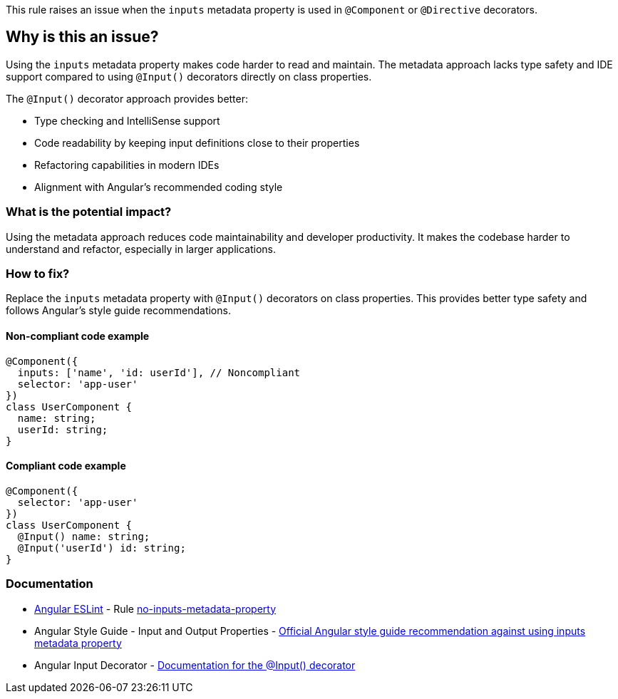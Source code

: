 This rule raises an issue when the `inputs` metadata property is used in `@Component` or `@Directive` decorators.

== Why is this an issue?

Using the `inputs` metadata property makes code harder to read and maintain. The metadata approach lacks type safety and IDE support compared to using `@Input()` decorators directly on class properties.

The `@Input()` decorator approach provides better:

* Type checking and IntelliSense support
* Code readability by keeping input definitions close to their properties
* Refactoring capabilities in modern IDEs
* Alignment with Angular's recommended coding style

=== What is the potential impact?

Using the metadata approach reduces code maintainability and developer productivity. It makes the codebase harder to understand and refactor, especially in larger applications.

=== How to fix?


Replace the `inputs` metadata property with `@Input()` decorators on class properties. This provides better type safety and follows Angular's style guide recommendations.

==== Non-compliant code example

[source,javascript,diff-id=1,diff-type=noncompliant]
----
@Component({
  inputs: ['name', 'id: userId'], // Noncompliant
  selector: 'app-user'
})
class UserComponent {
  name: string;
  userId: string;
}
----

==== Compliant code example

[source,javascript,diff-id=1,diff-type=compliant]
----
@Component({
  selector: 'app-user'
})
class UserComponent {
  @Input() name: string;
  @Input('userId') id: string;
}
----

=== Documentation

* https://github.com/angular-eslint/angular-eslint[Angular ESLint] - Rule https://github.com/angular-eslint/angular-eslint/blob/main/packages/eslint-plugin/docs/rules/no-inputs-metadata-property.md[no-inputs-metadata-property]
 * Angular Style Guide - Input and Output Properties - https://angular.dev/style-guide#style-05-12[Official Angular style guide recommendation against using inputs metadata property]
 * Angular Input Decorator - https://angular.dev/api/core/Input[Documentation for the @Input() decorator]

